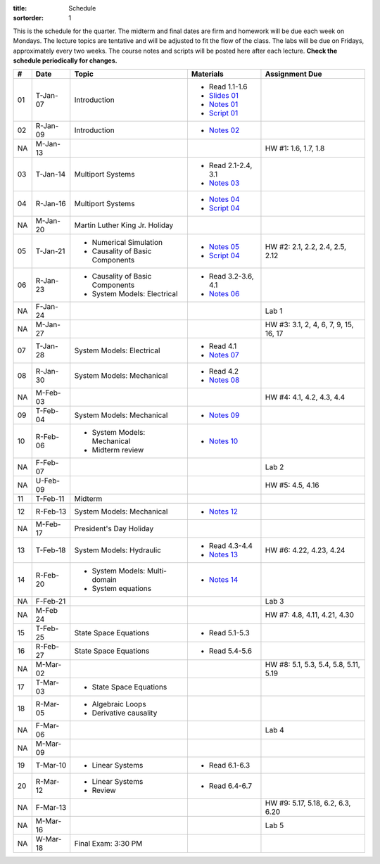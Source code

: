 :title: Schedule
:sortorder: 1

This is the schedule for the quarter. The midterm and final dates are firm and
homework will be due each week on Mondays. The lecture topics are tentative and
will be adjusted to fit the flow of the class. The labs will be due on Fridays,
approximately every two weeks. The course notes and scripts will be posted here
after each lecture. **Check the schedule periodically for changes.**

.. class:: table table-striped table-bordered

== ==========  ====================================  =========================  ===============
#  Date        Topic                                 Materials                  Assignment Due
== ==========  ====================================  =========================  ===============
01 T-Jan-07    Introduction                          - Read 1.1-1.6
                                                     - `Slides 01`_
                                                     - `Notes 01`_
                                                     - `Script 01`_
02 R-Jan-09    Introduction                          - `Notes 02`_
-- ----------  ------------------------------------  -------------------------  ---------------
NA M-Jan-13                                                                     HW #1: 1.6, 1.7, 1.8
03 T-Jan-14    Multiport Systems                     - Read 2.1-2.4, 3.1
                                                     - `Notes 03`_
04 R-Jan-16    Multiport Systems                     - `Notes 04`_
                                                     - `Script 04`_
-- ----------  ------------------------------------  -------------------------  ---------------
NA M-Jan-20    Martin Luther King Jr. Holiday
05 T-Jan-21    - Numerical Simulation                - `Notes 05`_              HW #2: 2.1, 2.2, 2.4, 2.5, 2.12
               - Causality of Basic Components       - `Script 04`_
06 R-Jan-23    - Causality of Basic Components       - Read 3.2-3.6, 4.1
               - System Models: Electrical           - `Notes 06`_
NA F-Jan-24                                                                     Lab 1
-- ----------  ------------------------------------  -------------------------  ---------------
NA M-Jan-27                                                                     HW #3: 3.1, 2, 4, 6, 7, 9, 15, 16, 17
07 T-Jan-28    System Models: Electrical             - Read 4.1
                                                     - `Notes 07`_
08 R-Jan-30    System Models: Mechanical             - Read 4.2
                                                     - `Notes 08`_
-- ----------  ------------------------------------  -------------------------  ---------------
NA M-Feb-03                                                                     HW #4: 4.1, 4.2, 4.3, 4.4
09 T-Feb-04    System Models: Mechanical             - `Notes 09`_
10 R-Feb-06    - System Models: Mechanical           - `Notes 10`_
               - Midterm review
NA F-Feb-07                                                                     Lab 2
-- ----------  ------------------------------------  -------------------------  ---------------
NA U-Feb-09                                                                     HW #5: 4.5, 4.16
11 T-Feb-11    Midterm
12 R-Feb-13    System Models: Mechanical             - `Notes 12`_
-- ----------  ------------------------------------  -------------------------  ---------------
NA M-Feb-17    President's Day Holiday
13 T-Feb-18    System Models: Hydraulic              - Read 4.3-4.4             HW #6: 4.22, 4.23, 4.24
                                                     - `Notes 13`_
14 R-Feb-20    - System Models: Multi-domain         - `Notes 14`_
               - System equations
NA F-Feb-21                                                                     Lab 3
-- ----------  ------------------------------------  -------------------------  ---------------
NA M-Feb 24                                                                     HW #7: 4.8, 4.11, 4.21, 4.30
15 T-Feb-25    State Space Equations                 - Read 5.1-5.3
16 R-Feb-27    State Space Equations                 - Read 5.4-5.6
-- ----------  ------------------------------------  -------------------------  ---------------
NA M-Mar-02                                                                     HW #8: 5.1, 5.3, 5.4, 5.8, 5.11, 5.19
17 T-Mar-03    - State Space Equations
18 R-Mar-05    - Algebraic Loops
               - Derivative causality
NA F-Mar-06                                                                     Lab 4
-- ----------  ------------------------------------  -------------------------  ---------------
NA M-Mar-09
19 T-Mar-10    - Linear Systems                      - Read 6.1-6.3
20 R-Mar-12    - Linear Systems                      - Read 6.4-6.7
               - Review
NA F-Mar-13                                                                     HW #9: 5.17, 5.18, 6.2, 6.3, 6.20
-- ----------  ------------------------------------  -------------------------  ---------------
NA M-Mar-16                                                                     Lab 5
NA W-Mar-18    Final Exam: 3:30 PM
== ==========  ====================================  =========================  ===============

.. _Slides 01: https://objects-us-east-1.dream.io/eme171/2020w/eme171-slides-l01.pdf

.. _Notes 01: https://objects-us-east-1.dream.io/eme171/2020w/eme171-l01.pdf
.. _Notes 02: https://objects-us-east-1.dream.io/eme171/2020w/eme171-l02.pdf
.. _Notes 03: https://objects-us-east-1.dream.io/eme171/2020w/eme171-l03.pdf
.. _Notes 04: https://objects-us-east-1.dream.io/eme171/2020w/eme171-l04.pdf
.. _Notes 05: https://objects-us-east-1.dream.io/eme171/2020w/eme171-l05.pdf
.. _Notes 06: https://objects-us-east-1.dream.io/eme171/2020w/eme171-l06.pdf
.. _Notes 07: https://objects-us-east-1.dream.io/eme171/2020w/eme171-l07.pdf
.. _Notes 08: https://objects-us-east-1.dream.io/eme171/2020w/eme171-l08.pdf
.. _Notes 09: https://objects-us-east-1.dream.io/eme171/2020w/eme171-l09.pdf
.. _Notes 10: https://objects-us-east-1.dream.io/eme171/2020w/eme171-l10.pdf
.. _Notes 11: https://objects-us-east-1.dream.io/eme171/2020w/eme171-l11.pdf
.. _Notes 12: https://objects-us-east-1.dream.io/eme171/2020w/eme171-l12.pdf
.. _Notes 13: https://objects-us-east-1.dream.io/eme171/2020w/eme171-l13.pdf
.. _Notes 14: https://objects-us-east-1.dream.io/eme171/2020w/eme171-l14.pdf
.. _Notes 15: https://objects-us-east-1.dream.io/eme171/2020w/eme171-l15.pdf
.. _Notes 16: https://objects-us-east-1.dream.io/eme171/2020w/eme171-l16.pdf
.. _Notes 17: https://objects-us-east-1.dream.io/eme171/2020w/eme171-l17.pdf
.. _Notes 18: https://objects-us-east-1.dream.io/eme171/2020w/eme171-l18.pdf
.. _Notes 19: https://objects-us-east-1.dream.io/eme171/2020w/eme171-l19.pdf
.. _Notes 20: https://objects-us-east-1.dream.io/eme171/2020w/eme171-l20.pdf

.. _Script 01: {filename}/pages/ebike-simulation.rst
.. _Script 04: {filename}/pages/bicycle-balance-simulation.rst
